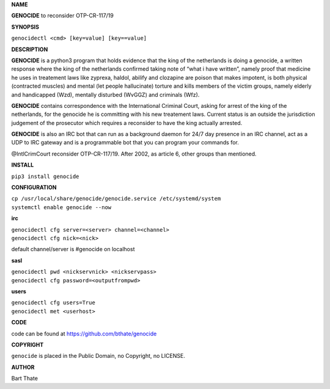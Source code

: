 **NAME**

**GENOCIDE** to reconsider OTP-CR-117/19

**SYNOPSIS**

``genocidectl <cmd> [key=value] [key==value]``

**DESCRIPTION**

**GENOCIDE** is a python3 program that holds evidence that the king of the
netherlands is doing a genocide, a written response where the king of
the netherlands confirmed taking note of “what i have written”, namely
proof that medicine he uses in treatement laws like zyprexa, haldol,
abilify and clozapine are poison that makes impotent, is both physical
(contracted muscles) and mental (let people hallucinate) torture and kills
members of the victim groups, namely elderly and handicapped (Wzd), mentally
disturbed (WvGGZ) and criminals (Wfz).

**GENOCIDE** contains correspondence with the International Criminal Court,
asking for arrest of the king of the netherlands, for the genocide he is
committing with his new treatement laws. Current status is an outside the
jurisdiction judgement of the prosecutor which requires a reconsider to
have the king actually arrested.

**GENOCIDE** is also an IRC bot that can run as a background daemon for 24/7
day presence in an IRC channel, act as a UDP to IRC gateway and is a 
programmable bot that you can program your commands for.

@IntlCrimCourt reconsider OTP-CR-117/19. After 2002, as article 6, other groups
than mentioned.

**INSTALL**

``pip3 install genocide``

**CONFIGURATION**

| ``cp /usr/local/share/genocide/genocide.service /etc/systemd/system``
| ``systemctl enable genocide --now``

**irc**

| ``genocidectl cfg server=<server> channel=<channel>``
| ``genocidectl cfg nick=<nick>``

default channel/server is #genocide on localhost

**sasl**

| ``genocidectl pwd <nickservnick> <nickservpass>``
| ``genocidectl cfg password=<outputfrompwd>``

**users**

| ``genocidectl cfg users=True``
| ``genocidectl met <userhost>``

**CODE**

code can be found at https://github.com/bthate/genocide

**COPYRIGHT**

``genocide`` is placed in the Public Domain, no Copyright, no LICENSE.

**AUTHOR**

Bart Thate 
